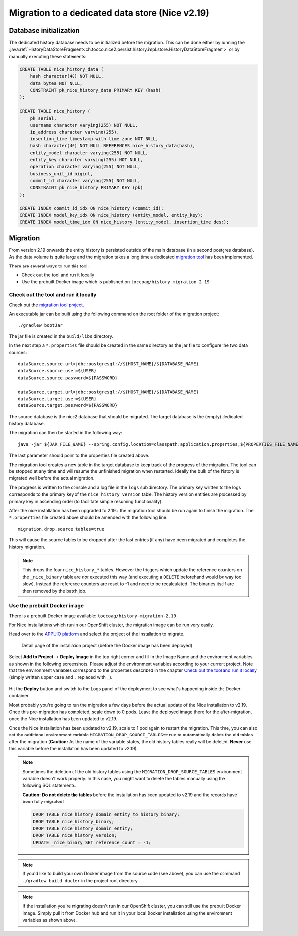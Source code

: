 Migration to a dedicated data store (Nice v2.19)
================================================

Database initialization
-----------------------

The dedicated history database needs to be initialized before the migration.
This can be done either by running the :java:ref:`HistoryDataStoreFragment<ch.tocco.nice2.persist.history.impl.store.HistoryDataStoreFragment>`
or by manually executing these statements:

.. code:: sql

    CREATE TABLE nice_history_data (
        hash character(40) NOT NULL,
        data bytea NOT NULL,
        CONSTRAINT pk_nice_history_data PRIMARY KEY (hash)
    );

    CREATE TABLE nice_history (
        pk serial,
        username character varying(255) NOT NULL,
        ip_address character varying(255),
        insertion_time timestamp with time zone NOT NULL,
        hash character(40) NOT NULL REFERENCES nice_history_data(hash),
        entity_model character varying(255) NOT NULL,
        entity_key character varying(255) NOT NULL,
        operation character varying(255) NOT NULL,
        business_unit_id bigint,
        commit_id character varying(255) NOT NULL,
        CONSTRAINT pk_nice_history PRIMARY KEY (pk)
    );

    CREATE INDEX commit_id_idx ON nice_history (commit_id);
    CREATE INDEX model_key_idx ON nice_history (entity_model, entity_key);
    CREATE INDEX model_time_idx ON nice_history (entity_model, insertion_time desc);

Migration
---------

From version 2.19 onwards the entity history is persisted outside of the main database (in a second postgres database).
As the data volume is quite large and the migration takes a long time a dedicated `migration tool`_ has been
implemented.

.. _migration tool: https://git.tocco.ch/#/admin/projects/history-migration

There are several ways to run this tool:

- Check out the tool and run it locally
- Use the prebuilt Docker image which is published on ``toccoag/history-migration-2.19``

Check out the tool and run it locally
^^^^^^^^^^^^^^^^^^^^^^^^^^^^^^^^^^^^^

Check out the `migration tool project`_.

.. _migration tool project: https://git.tocco.ch/#/admin/projects/history-migration

An executable jar can be built using the following command on the root folder of the migration project:

.. parsed-literal::

    ./gradlew bootJar

The jar file is created in the ``build/libs`` directory.

In the next step a ``*.properties`` file should be created in the same directory as the jar file to configure
the two data sources:

.. parsed-literal::

    dataSource.source.url=jdbc:postgresql://${HOST_NAME}/${DATABASE_NAME}
    dataSource.source.user=${USER}
    dataSource.source.password=${PASSWORD}

    dataSource.target.url=jdbc:postgresql://${HOST_NAME}/${DATABASE_NAME}
    dataSource.target.user=${USER}
    dataSource.target.password=${PASSWORD}

The source database is the nice2 database that should be migrated. The target database is the (empty)
dedicated history database.

The migration can then be started in the following way:

.. parsed-literal::

    java -jar ${JAR_FILE_NAME} --spring.config.location=classpath:application.properties,${PROPERTIES_FILE_NAME}

The last parameter should point to the properties file created above.

The migration tool creates a new table in the target database to keep track of the progress of the migration.
The tool can be stopped at any time and will resume the unfinished migration when restarted. Ideally the
bulk of the history is migrated well before the actual migration.

The progress is written to the console and a log file in the ``logs`` sub directory. The primary key written
to the logs corresponds to the primary key of the ``nice_history_version`` table. The history version entities
are processed by primary key in ascending order (to facilitate simple resuming functionality).

After the nice installation has been upgraded to 2.19+ the migration tool should be run again to finish the migration.
The ``*.properties`` file created above should be amended with the following line:

.. parsed-literal::

    migration.drop.source.tables=true

This will cause the source tables to be dropped after the last entries (if any) have been migrated and completes
the history migration.

.. note::

    This drops the four ``nice_history_*`` tables. However the triggers which update the reference counters on the
    ``_nice_binary`` table are *not* executed this way (and executing a ``DELETE`` beforehand would be way too slow).
    Instead the reference counters are reset to -1 and need to be recalculated. The binaries itself are then removed by the batch job.

Use the prebuilt Docker image
^^^^^^^^^^^^^^^^^^^^^^^^^^^^^

There is a prebuilt Docker image available: ``toccoag/history-migration-2.19``

For Nice installations which run in our OpenShift cluster, the migration image can be run very easily.

Head over to the `APPUiO platform`_ and select the project of the installation to migrate.

.. _APPUiO platform: https://console.appuio.ch

.. figure:: resources/screenshot1.png

    Detail page of the installation project (before the Docker image has been deployed)

Select **Add to Project** → **Deploy Image** in the top right corner and fill in the Image Name and the environment
variables as shown in the following screenshots. Please adjust the environment variables according to your current
project. Note that the environment variables correspond to the properties described in the chapter
`Check out the tool and run it locally`_ (simply written upper case and ``.`` replaced with ``_``).

.. figure:: resources/screenshot2.png
.. figure:: resources/screenshot3.png

Hit the **Deploy** button and switch to the Logs panel of the deployment to see what's happening inside the Docker
container.

Most probably you're going to run the migration a few days before the actual update of the Nice installation to
v2.19. Once this pre-migration has completed, scale down to 0 pods. Leave the deployed image there for the
after-migration, once the Nice installation has been updated to v2.19.

Once the Nice installation has been updated to v2.19, scale to 1 pod again to restart the migration. This time,
you can also set the additional environment variable ``MIGRATION_DROP_SOURCE_TABLES=true`` to automatically
delete the old tables after the migration (**Caution:** As the name of the variable states, the old history tables
really will be deleted. **Never** use this variable before the installation has been updated to v2.19).

.. note::

    Sometimes the deletion of the old history tables using the ``MIGRATION_DROP_SOURCE_TABLES`` environment variable
    doesn't work properly.
    In this case, you might want to delete the tables manually using the following SQL statements.


    **Caution:** **Do not delete the tables** before the installation has been updated to v2.19 and the records
    have been fully migrated!

    .. code:: sql

        DROP TABLE nice_history_domain_entity_to_history_binary;
        DROP TABLE nice_history_binary;
        DROP TABLE nice_history_domain_entity;
        DROP TABLE nice_history_version;
        UPDATE _nice_binary SET reference_count = -1;

.. note::

    If you'd like to build your own Docker image from the source code (see above), you can use the command
    ``./gradlew build docker`` in the project root directory.

.. note::

    If the installation you're migrating doesn't run in our OpenShift cluster, you can still use the prebuilt
    Docker image. Simply pull it from Docker hub and run it in your local Docker installation using the
    environment variables as shown above.
